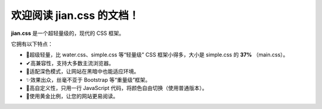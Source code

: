欢迎阅读 jian.css 的文档！
=========
**jian.css** 是一个超轻量级的，现代的 CSS 框架。

它拥有以下特点：

- 🎈️超级轻量，比 water.css、simple.css 等“轻量级” CSS 框架小得多，大小是 simple.css 的 **37%** （main.css）。
- ✔高兼容性，支持大多数主流浏览器。
- 🌙适配深色模式，让网站在黑暗中也能适应环境。
- ✨️效果出众，丝毫不亚于 Bootstrap 等“重量级”框架。
- 🎨️高自定义性，只用一行 JavaScript 代码，将颜色自由切换（使用普通版本）。
- 📏️使用黄金比例，让您的网站更易阅读。

